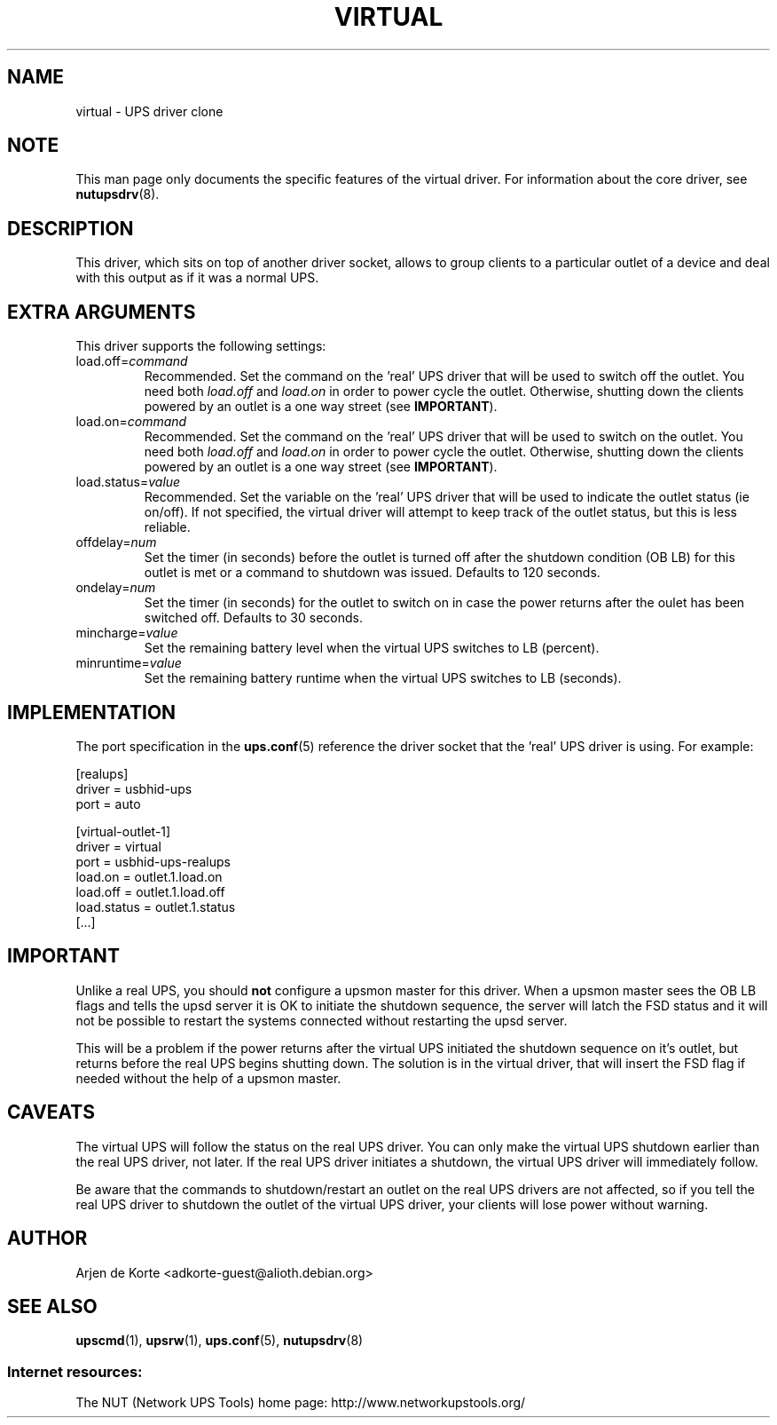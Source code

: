 .TH VIRTUAL 8 "Wed Jul 8 2009" "" "Network UPS Tools (NUT)"
.SH NAME
virtual \- UPS driver clone

.SH NOTE
This man page only documents the specific features of the
virtual driver.  For information about the core driver, see
\fBnutupsdrv\fR(8).

.SH DESCRIPTION
This driver, which sits on top of another driver socket, allows to group
clients to a particular outlet of a device and deal with this output as
if it was a normal UPS.

.SH EXTRA ARGUMENTS
This driver supports the following settings:

.IP "load.off=\fIcommand\fR"
Recommended.  Set the command on the 'real' UPS driver that will be used to
switch off the outlet.  You need both \fIload.off\fR and \fIload.on\fR in
order to power cycle the outlet.  Otherwise, shutting down the clients
powered by an outlet is a one way street (see \fBIMPORTANT\fR).

.IP "load.on=\fIcommand\fR"
Recommended.  Set the command on the 'real' UPS driver that will be used to
switch on the outlet.  You need both \fIload.off\fR and \fIload.on\fR in
order to power cycle the outlet.  Otherwise, shutting down the clients
powered by an outlet is a one way street (see \fBIMPORTANT\fR).

.IP "load.status=\fIvalue\fR"
Recommended.  Set the variable on the 'real' UPS driver that will be used
to indicate the outlet status (ie on/off).  If not specified, the virtual
driver will attempt to keep track of the outlet status, but this is less
reliable.

.IP "offdelay=\fInum\fR"
Set the timer (in seconds) before the outlet is turned off after the
shutdown condition (OB LB) for this outlet is met or a command to shutdown
was issued.  Defaults to 120 seconds.

.IP "ondelay=\fInum\fR"
Set the timer (in seconds) for the outlet to switch on in case the power
returns after the oulet has been switched off.  Defaults to 30 seconds.

.IP "mincharge=\fIvalue\fR"
Set the remaining battery level when the virtual UPS switches to LB
(percent).

.IP "minruntime=\fIvalue\fR"
Set the remaining battery runtime when the virtual UPS switches to LB
(seconds).

.SH IMPLEMENTATION
The port specification in the \fBups.conf\fR(5) reference the driver
socket that the 'real' UPS driver is using. For example:

.nf
[realups]
   driver = usbhid-ups
   port = auto
.fi

.nf
[virtual-outlet-1]
   driver = virtual
   port = usbhid-ups-realups
   load.on = outlet.1.load.on
   load.off = outlet.1.load.off
   load.status = outlet.1.status
   [...]
.fi

.SH IMPORTANT
Unlike a real UPS, you should \fBnot\fR configure a upsmon master for this
driver.  When a upsmon master sees the OB LB flags and tells the upsd server
it is OK to initiate the shutdown sequence, the server will latch the FSD
status and it will not be possible to restart the systems connected without
restarting the upsd server.

This will be a problem if the power returns after the virtual UPS initiated
the shutdown sequence on it's outlet, but returns before the real UPS begins
shutting down. The solution is in the virtual driver, that will insert the
FSD flag if needed without the help of a upsmon master.

.SH CAVEATS
The virtual UPS will follow the status on the real UPS driver.  You can only
make the virtual UPS shutdown earlier than the real UPS driver, not later.
If the real UPS driver initiates a shutdown, the virtual UPS driver will
immediately follow.

Be aware that the commands to shutdown/restart an outlet on the real UPS
drivers are not affected, so if you tell the real UPS driver to shutdown
the outlet of the virtual UPS driver, your clients will lose power without
warning.

.SH AUTHOR
Arjen de Korte <adkorte-guest@alioth.debian.org>

.SH SEE ALSO

\fBupscmd\fR(1),
\fBupsrw\fR(1),
\fBups.conf\fR(5),
\fBnutupsdrv\fR(8)

.SS Internet resources:
The NUT (Network UPS Tools) home page: http://www.networkupstools.org/
